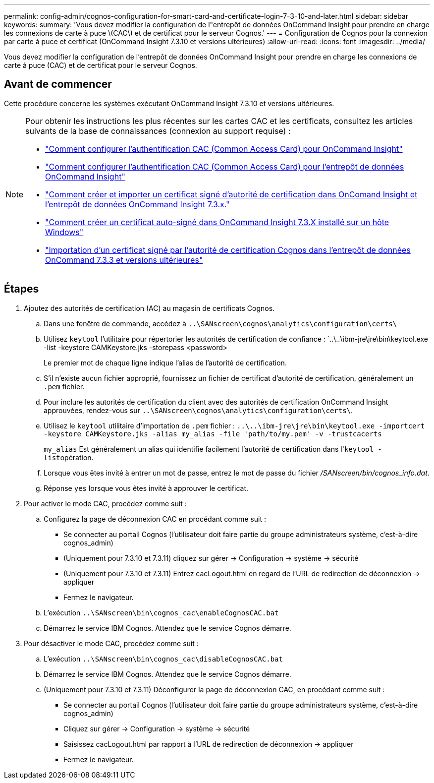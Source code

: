 ---
permalink: config-admin/cognos-configuration-for-smart-card-and-certificate-login-7-3-10-and-later.html 
sidebar: sidebar 
keywords:  
summary: 'Vous devez modifier la configuration de l"entrepôt de données OnCommand Insight pour prendre en charge les connexions de carte à puce \(CAC\) et de certificat pour le serveur Cognos.' 
---
= Configuration de Cognos pour la connexion par carte à puce et certificat (OnCommand Insight 7.3.10 et versions ultérieures)
:allow-uri-read: 
:icons: font
:imagesdir: ../media/


[role="lead"]
Vous devez modifier la configuration de l'entrepôt de données OnCommand Insight pour prendre en charge les connexions de carte à puce (CAC) et de certificat pour le serveur Cognos.



== Avant de commencer

Cette procédure concerne les systèmes exécutant OnCommand Insight 7.3.10 et versions ultérieures.

[NOTE]
====
Pour obtenir les instructions les plus récentes sur les cartes CAC et les certificats, consultez les articles suivants de la base de connaissances (connexion au support requise) :

* https://kb.netapp.com/Advice_and_Troubleshooting/Data_Infrastructure_Management/OnCommand_Suite/How_to_configure_Common_Access_Card_(CAC)_authentication_for_NetApp_OnCommand_Insight["Comment configurer l'authentification CAC (Common Access Card) pour OnCommand Insight"]
* https://kb.netapp.com/Advice_and_Troubleshooting/Data_Infrastructure_Management/OnCommand_Suite/How_to_configure_Common_Access_Card_(CAC)_authentication_for_NetApp_OnCommand_Insight_DataWarehouse["Comment configurer l'authentification CAC (Common Access Card) pour l'entrepôt de données OnCommand Insight"]
* https://kb.netapp.com/Advice_and_Troubleshooting/Data_Infrastructure_Management/OnCommand_Suite/How_to_create_and_import_a_Certificate_Authority_(CA)_signed_certificate_into_OCI_and_DWH_7.3.X["Comment créer et importer un certificat signé d'autorité de certification dans OnComand Insight et l'entrepôt de données OnCommand Insight 7.3.x."]
* https://kb.netapp.com/Advice_and_Troubleshooting/Data_Infrastructure_Management/OnCommand_Suite/How_to_create_a_Self_Signed_Certificate_within_OnCommand_Insight_7.3.X_installed_on_a_Windows_Host["Comment créer un certificat auto-signé dans OnCommand Insight 7.3.X installé sur un hôte Windows"]
* https://kb.netapp.com/Advice_and_Troubleshooting/Data_Infrastructure_Management/OnCommand_Suite/How_to_import_a_Cognos_Certificate_Authority_(CA)_signed_certificate_into_DWH_7.3.3_and_later["Importation d'un certificat signé par l'autorité de certification Cognos dans l'entrepôt de données OnCommand 7.3.3 et versions ultérieures"]


====


== Étapes

. Ajoutez des autorités de certification (AC) au magasin de certificats Cognos.
+
.. Dans une fenêtre de commande, accédez à `..\SANscreen\cognos\analytics\configuration\certs\`
.. Utilisez `keytool` l'utilitaire pour répertorier les autorités de certification de confiance : `..\..\ibm-jre\jre\bin\keytool.exe -list -keystore CAMKeystore.jks -storepass <password>


+
Le premier mot de chaque ligne indique l'alias de l'autorité de certification.

+
.. S'il n'existe aucun fichier approprié, fournissez un fichier de certificat d'autorité de certification, généralement un `.pem` fichier.
.. Pour inclure les autorités de certification du client avec des autorités de certification OnCommand Insight approuvées, rendez-vous sur `..\SANscreen\cognos\analytics\configuration\certs\`.
.. Utilisez le `keytool` utilitaire d'importation de `.pem` fichier : `..\..\ibm-jre\jre\bin\keytool.exe -importcert -keystore CAMKeystore.jks -alias my_alias -file 'path/to/my.pem' -v -trustcacerts`
+
`my_alias` Est généralement un alias qui identifie facilement l'autorité de certification dans l'``keytool -list``opération.

.. Lorsque vous êtes invité à entrer un mot de passe, entrez le mot de passe du fichier _/SANscreen/bin/cognos_info.dat_.
.. Réponse `yes` lorsque vous êtes invité à approuver le certificat.


. Pour activer le mode CAC, procédez comme suit :
+
.. Configurez la page de déconnexion CAC en procédant comme suit :
+
*** Se connecter au portail Cognos (l'utilisateur doit faire partie du groupe administrateurs système, c'est-à-dire cognos_admin)
*** (Uniquement pour 7.3.10 et 7.3.11) cliquez sur gérer \-> Configuration \-> système \-> sécurité
*** (Uniquement pour 7.3.10 et 7.3.11) Entrez cacLogout.html en regard de l'URL de redirection de déconnexion \-> appliquer
*** Fermez le navigateur.


.. L'exécution `..\SANscreen\bin\cognos_cac\enableCognosCAC.bat`
.. Démarrez le service IBM Cognos. Attendez que le service Cognos démarre.


. Pour désactiver le mode CAC, procédez comme suit :
+
.. L'exécution `..\SANscreen\bin\cognos_cac\disableCognosCAC.bat`
.. Démarrez le service IBM Cognos. Attendez que le service Cognos démarre.
.. (Uniquement pour 7.3.10 et 7.3.11) Déconfigurer la page de déconnexion CAC, en procédant comme suit :
+
*** Se connecter au portail Cognos (l'utilisateur doit faire partie du groupe administrateurs système, c'est-à-dire cognos_admin)
*** Cliquez sur gérer \-> Configuration \-> système \-> sécurité
*** Saisissez cacLogout.html par rapport à l'URL de redirection de déconnexion \-> appliquer
*** Fermez le navigateur.





